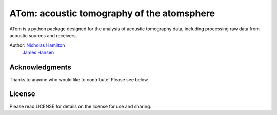 ================================================
ATom: acoustic tomography of the atomsphere
================================================

ATom is a python package designed for the analysis of acoustic tomography data, including processing raw data from acoustic sources and receivers.

Author: `Nicholas Hamilton <mailto:nicholas.hamilton@nrel.gov>`_
      `James Hansen <mailto:jj.hansen@asu.edu>`_

Acknowledgments
================
Thanks to anyone who would like to contribute! Please see below.

License
================
Please read LICENSE for details on the license for use and sharing.
